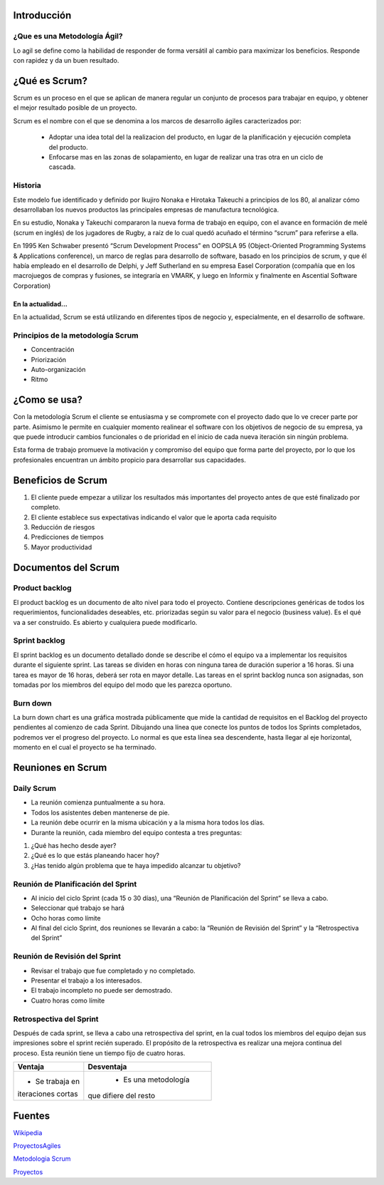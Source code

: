 .. image:: scrumlogo.png


Introducción
============

¿Que es una Metodología Ágil?
-----------------------------
Lo agil se define como la habilidad de responder de forma versátil al cambio para maximizar los beneficios. Responde con rapidez y da un buen resultado. 


¿Qué es Scrum?
================


Scrum es un proceso en el que se aplican de manera regular un conjunto de procesos para trabajar en equipo, y obtener el mejor resultado posible de un proyecto.

Scrum es el nombre con el que se denomina a los marcos de desarrollo ágiles caracterizados por:

 * Adoptar una idea total del la realizacion del producto, en lugar de la planificación y ejecución completa del producto.

 * Enfocarse mas en las zonas de solapamiento, en lugar de realizar una tras otra en un ciclo de cascada.


Historia
-----------
Este modelo fue identificado y definido por Ikujiro Nonaka e Hirotaka Takeuchi a principios de los 80, al analizar cómo desarrollaban los nuevos productos las principales empresas de manufactura tecnológica.

En su estudio, Nonaka y Takeuchi compararon la nueva forma de trabajo en equipo, con el avance en formación de melé (scrum en inglés) de los jugadores de Rugby, a raíz de lo cual quedó acuñado el término “scrum” para referirse a ella.
	
En 1995 Ken Schwaber presentó “Scrum Development Process” en OOPSLA 95 (Object-Oriented Programming Systems & Applications conference), un marco de reglas para desarrollo de software, basado en los principios de scrum, y que él había empleado en el desarrollo de Delphi, y Jeff Sutherland en su empresa Easel Corporation (compañía que en los macrojuegos de compras y fusiones, se integraría en VMARK, y luego en Informix y finalmente en Ascential Software Corporation)

En la actualidad...
+++++++++++++++++++
En la actualidad, Scrum se está utilizando en diferentes tipos de negocio y, especialmente, en el desarrollo de software. 

Principios de la metodología Scrum 
---------------------------------

* Concentración 
* Priorización 
* Auto-organización
* Ritmo

¿Como se usa?
=============
Con la metodología Scrum el cliente se entusiasma y se compromete con el proyecto dado que lo ve crecer parte por parte. Asimismo le permite en cualquier momento realinear el software con los objetivos de negocio de su empresa, ya que puede introducir cambios funcionales o de prioridad en el inicio de cada nueva iteración sin ningún problema.

Esta forma de trabajo promueve la motivación y compromiso del equipo que forma parte del proyecto, por lo que los profesionales encuentran un ámbito propicio para desarrollar sus capacidades. 


Beneficios de Scrum
===================


#. El cliente puede empezar a utilizar los resultados más importantes del proyecto antes de que esté finalizado por completo.
#. El cliente establece sus expectativas indicando el valor que le aporta cada requisito
#. Reducción de riesgos
#. Predicciones de tiempos
#. Mayor productividad

Documentos del Scrum
====================

Product backlog
---------------

El product backlog es un documento de alto nivel para todo el proyecto. Contiene descripciones genéricas de todos los requerimientos, funcionalidades deseables, etc. priorizadas según su valor para el negocio (business value). Es el qué va a ser construido. Es abierto y cualquiera puede modificarlo.

Sprint backlog
--------------

El sprint backlog es un documento detallado donde se describe el cómo el equipo va a implementar los requisitos durante el siguiente sprint. Las tareas se dividen en horas con ninguna tarea de duración superior a 16 horas. Si una tarea es mayor de 16 horas, deberá ser rota en mayor detalle. Las tareas en el sprint backlog nunca son asignadas, son tomadas por los miembros del equipo del modo que les parezca oportuno.

Burn down
---------

La burn down chart es una gráfica mostrada públicamente que mide la cantidad de requisitos en el Backlog del proyecto pendientes al comienzo de cada Sprint. Dibujando una línea que conecte los puntos de todos los Sprints completados, podremos ver el progreso del proyecto. Lo normal es que esta línea sea descendente, hasta llegar al eje horizontal, momento en el cual el proyecto se ha terminado. 

Reuniones en Scrum
==================

.. image:: reuniones.jpg

Daily Scrum
-----------

* La reunión comienza puntualmente a su hora.
* Todos los asistentes deben mantenerse de pie.
* La reunión debe ocurrir en la misma ubicación y a la misma hora todos los días.
* Durante la reunión, cada miembro del equipo contesta a tres preguntas:
#. ¿Qué has hecho desde ayer?
#. ¿Qué es lo que estás planeando hacer hoy?
#. ¿Has tenido algún problema que te haya impedido alcanzar tu objetivo?

Reunión de Planificación del Sprint
-----------------------------------

* Al inicio del ciclo Sprint (cada 15 o 30 días), una “Reunión de Planificación del Sprint” se lleva a cabo.
* Seleccionar qué trabajo se hará
* Ocho horas como límite
* Al final del ciclo Sprint, dos reuniones se llevarán a cabo: la “Reunión de Revisión del Sprint” y la “Retrospectiva del Sprint”

Reunión de Revisión del Sprint
------------------------------

* Revisar el trabajo que fue completado y no completado.
* Presentar el trabajo a los interesados.
* El trabajo incompleto no puede ser demostrado.
* Cuatro horas como límite

Retrospectiva del Sprint
------------------------

Después de cada sprint, se lleva a cabo una retrospectiva del sprint, en la cual todos los miembros del equipo dejan sus impresiones sobre el sprint recién superado. El propósito de la retrospectiva es realizar una mejora continua del proceso. Esta reunión tiene un tiempo fijo de cuatro horas.

	

+------------------------+--------------------------+
|     **Ventaja**        |    **Desventaja**        |     
+========================+==========================+
|* Se trabaja en         |  * Es una metodología    |
|iteraciones cortas      | que difiere del resto    |
+------------------------+--------------------------+


Fuentes
=======
`Wikipedia <http://www.wikipedia.org/>`_

`ProyectosAgiles <http://www.proyectosagiles.org/requisitos-de-scrum>`_

`Metodologia Scrum <http://www.softeng.es/es-es/empresa/metodologias-de-trabajo/metodologia-scrum.html>`_

`Proyectos <http://www.proyectosagiles.org/que-es-scrum>`_










